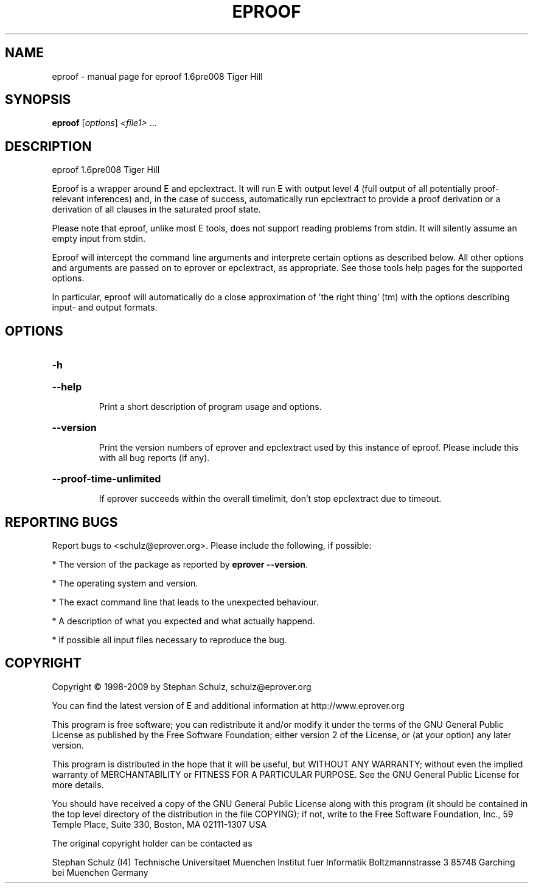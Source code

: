 .\" DO NOT MODIFY THIS FILE!  It was generated by help2man 1.37.1.
.TH EPROOF "1" "June 2012" "eproof 1.6pre008 Tiger Hill" "User Commands"
.SH NAME
eproof \- manual page for eproof 1.6pre008 Tiger Hill
.SH SYNOPSIS
.B eproof
[\fIoptions\fR] \fI<file1> \fR...
.SH DESCRIPTION
eproof  1.6pre008 Tiger Hill
.PP
Eproof is a wrapper around E and epclextract. It will run E with
output level 4 (full output of all potentially proof\-relevant
inferences) and, in the case of success, automatically run epclextract
to provide a proof derivation or a derivation of all clauses in the
saturated proof state.
.PP
Please note that eproof, unlike most E tools, does not support reading
problems from stdin. It will silently assume an empty input from stdin.
.PP
Eproof will intercept the command line arguments and interprete certain
options as described below. All other options and arguments are passed
on to eprover or epclextract, as appropriate. See those tools help
pages for the supported options.
.PP
In particular, eproof will automatically do a close approximation of
\&'the right thing' (tm) with the options describing input\- and output
formats.
.SH OPTIONS

.HP
\fB\-h\fR
.HP
\fB\-\-help\fR
.IP
Print a short description of program usage and options.
.HP
\fB\-\-version\fR
.IP
Print the version numbers of eprover and epclextract used by this
instance of eproof. Please include this with all bug reports (if
any).
.HP
\fB\-\-proof\-time\-unlimited\fR
.IP
If eprover succeeds within the overall timelimit, don't stop
epclextract due to timeout.
.SH "REPORTING BUGS"
.PP
Report bugs to <schulz@eprover.org>. Please include the following, if
possible:
.PP
* The version of the package as reported by \fBeprover \-\-version\fR.
.PP
* The operating system and version.
.PP
* The exact command line that leads to the unexpected behaviour.
.PP
* A description of what you expected and what actually happend.
.PP
* If possible all input files necessary to reproduce the bug.
.SH COPYRIGHT
Copyright \(co 1998\-2009 by Stephan Schulz, schulz@eprover.org
.PP
You can find the latest version of E and additional information at
http://www.eprover.org
.PP
This program is free software; you can redistribute it and/or modify
it under the terms of the GNU General Public License as published by
the Free Software Foundation; either version 2 of the License, or
(at your option) any later version.
.PP
This program is distributed in the hope that it will be useful,
but WITHOUT ANY WARRANTY; without even the implied warranty of
MERCHANTABILITY or FITNESS FOR A PARTICULAR PURPOSE.  See the
GNU General Public License for more details.
.PP
You should have received a copy of the GNU General Public License
along with this program (it should be contained in the top level
directory of the distribution in the file COPYING); if not, write to
the Free Software Foundation, Inc., 59 Temple Place, Suite 330,
Boston, MA  02111\-1307 USA
.PP
The original copyright holder can be contacted as
.PP
Stephan Schulz (I4)
Technische Universitaet Muenchen
Institut fuer Informatik
Boltzmannstrasse 3
85748 Garching bei Muenchen
Germany
